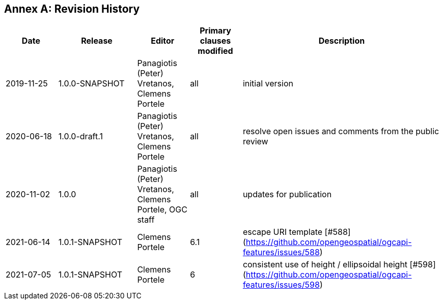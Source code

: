 [appendix]
:appendix-caption: Annex
== Revision History

[cols="12,18,12,12,46",options="header"]
|===
|Date |Release |Editor | Primary clauses modified |Description
|2019-11-25 |1.0.0-SNAPSHOT |Panagiotis (Peter) Vretanos, Clemens Portele |all |initial version
|2020-06-18 |1.0.0-draft.1 |Panagiotis (Peter) Vretanos, Clemens Portele |all |resolve open issues and comments from the public review
|2020-11-02 |1.0.0 |Panagiotis (Peter) Vretanos, Clemens Portele, OGC staff |all |updates for publication
|2021-06-14 |1.0.1-SNAPSHOT |Clemens Portele |6.1 |escape URI template [#588](https://github.com/opengeospatial/ogcapi-features/issues/588)
|2021-07-05 |1.0.1-SNAPSHOT |Clemens Portele |6 |consistent use of height / ellipsoidal height [#598](https://github.com/opengeospatial/ogcapi-features/issues/598)
|===

